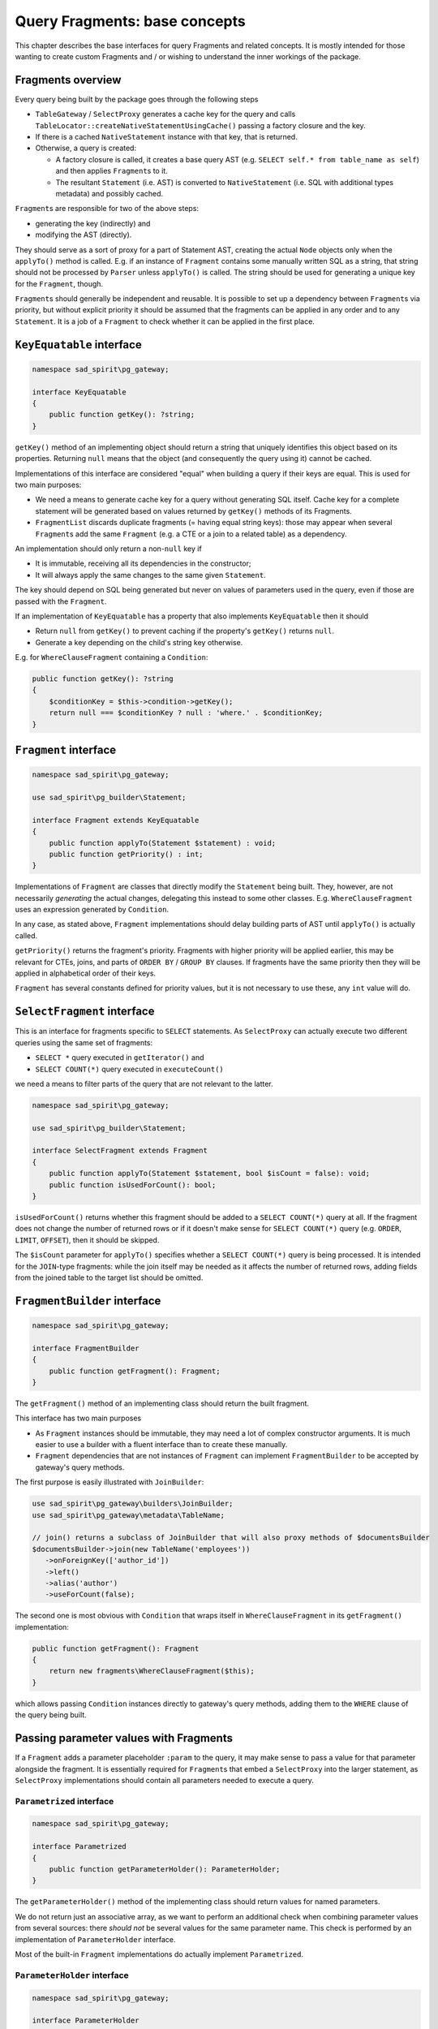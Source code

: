 ==============================
Query Fragments: base concepts
==============================

This chapter describes the base interfaces for query Fragments and related concepts. It is mostly intended for those
wanting to create custom Fragments and / or wishing to understand the inner workings of the package.

Fragments overview
==================

Every query being built by the package goes through the following steps

* ``TableGateway`` / ``SelectProxy`` generates a cache key for the query and calls
  ``TableLocator::createNativeStatementUsingCache()`` passing a factory closure and the key.
* If there is a cached ``NativeStatement`` instance with that key, that is returned.
* Otherwise, a query is created:

  * A factory closure is called, it creates a base query AST (e.g. ``SELECT self.* from table_name as self``)
    and then applies ``Fragment``\ s to it.
  * The resultant ``Statement`` (i.e. AST) is converted to ``NativeStatement`` (i.e. SQL with additional types
    metadata) and possibly cached.

``Fragment``\ s are responsible for two of the above steps:

- generating the key (indirectly) and
- modifying the AST (directly).

They should serve as a sort of proxy for a part of Statement AST,
creating the actual ``Node`` objects only when the ``applyTo()`` method is called.
E.g. if an instance of ``Fragment`` contains some manually written SQL as a string, that string should not
be processed by ``Parser`` unless ``applyTo()`` is called. The string should be used for generating a unique key
for the ``Fragment``, though.

``Fragment``\ s should generally be independent and reusable.
It is possible to set up a dependency between ``Fragment``\ s
via priority, but without explicit priority it should be assumed that the fragments can be applied in any order and
to any ``Statement``. It is a job of a ``Fragment`` to check whether it can be applied in the first place.

``KeyEquatable`` interface
==========================

.. code-block:: php

    namespace sad_spirit\pg_gateway;

    interface KeyEquatable
    {
        public function getKey(): ?string;
    }

``getKey()`` method of an implementing object should return a string that uniquely identifies this object
based on its properties. Returning ``null`` means that the object (and consequently the query using it)
cannot be cached.

Implementations of this interface are considered "equal" when building a query if their keys are equal. This is used
for two main purposes:

- We need a means to generate cache key for a query without generating SQL itself. Cache key for a complete statement
  will be generated based on values returned by ``getKey()`` methods of its Fragments.
- ``FragmentList`` discards duplicate fragments (= having equal string keys): those may appear when
  several ``Fragment``\ s add the same ``Fragment`` (e.g. a CTE or a join to a related table) as a dependency.

An implementation should only return a non-``null`` key if

- It is immutable, receiving all its dependencies in the constructor;
- It will always apply the same changes to the same given ``Statement``.

The key should depend on SQL being generated but never on values of parameters used in the query,
even if those are passed with the ``Fragment``.

If an implementation of ``KeyEquatable`` has a property that also implements ``KeyEquatable``
then it should

- Return ``null`` from ``getKey()`` to prevent caching if the property's ``getKey()`` returns ``null``.
- Generate a key depending on the child's string key otherwise.

E.g. for ``WhereClauseFragment`` containing a ``Condition``:

.. code-block:: php

    public function getKey(): ?string
    {
        $conditionKey = $this->condition->getKey();
        return null === $conditionKey ? null : 'where.' . $conditionKey;
    }

``Fragment`` interface
======================

.. code-block:: php

    namespace sad_spirit\pg_gateway;

    use sad_spirit\pg_builder\Statement;

    interface Fragment extends KeyEquatable
    {
        public function applyTo(Statement $statement) : void;
        public function getPriority() : int;
    }

Implementations of ``Fragment`` are classes that directly modify the ``Statement`` being built. They, however,
are not necessarily *generating* the actual changes, delegating this instead to some other classes.
E.g. ``WhereClauseFragment`` uses an expression generated by ``Condition``.

In any case, as stated above, ``Fragment`` implementations should delay building parts of AST
until ``applyTo()`` is actually called.

``getPriority()`` returns the fragment's priority. Fragments with higher priority will be applied earlier,
this may be relevant for CTEs, joins, and parts of ``ORDER BY`` / ``GROUP BY`` clauses. If fragments have the
same priority then they will be applied in alphabetical order of their keys.

``Fragment`` has several constants defined for priority values, but it is not necessary to use these, any ``int`` value
will do.

``SelectFragment`` interface
============================

This is an interface for fragments specific to ``SELECT`` statements. As ``SelectProxy`` can actually execute two different
queries using the same set of fragments:

* ``SELECT *`` query executed in ``getIterator()`` and
* ``SELECT COUNT(*)`` query executed in ``executeCount()``

we need a means to filter parts of the query that are not relevant to the latter. 

.. code-block:: php

    namespace sad_spirit\pg_gateway;

    use sad_spirit\pg_builder\Statement;

    interface SelectFragment extends Fragment
    {
        public function applyTo(Statement $statement, bool $isCount = false): void;
        public function isUsedForCount(): bool;
    }

``isUsedForCount()`` returns whether this fragment should be added to a ``SELECT COUNT(*)`` query at all.
If the fragment does not change the number of returned rows or if it doesn't make sense for ``SELECT COUNT(*)``
query (e.g. ``ORDER``, ``LIMIT``, ``OFFSET``), then it should be skipped.

The ``$isCount`` parameter for ``applyTo()`` specifies whether a
``SELECT COUNT(*)`` query is being processed. It is intended for the ``JOIN``-type fragments: while the join itself
may be needed as it affects the number of returned rows, adding fields from the joined table to the target
list should be omitted.

``FragmentBuilder`` interface
=============================

.. code-block:: php

    namespace sad_spirit\pg_gateway;

    interface FragmentBuilder
    {
        public function getFragment(): Fragment;
    }

The ``getFragment()`` method of an implementing class should return the built fragment.

This interface has two main purposes

* As ``Fragment`` instances should be immutable, they may need a lot of complex constructor arguments. It is much easier
  to use a builder with a fluent interface than to create these manually.
* ``Fragment`` dependencies that are not instances of ``Fragment`` can implement ``FragmentBuilder`` to be accepted
  by gateway's query methods.

The first purpose is easily illustrated with ``JoinBuilder``:

.. code-block:: php

    use sad_spirit\pg_gateway\builders\JoinBuilder;
    use sad_spirit\pg_gateway\metadata\TableName;

    // join() returns a subclass of JoinBuilder that will also proxy methods of $documentsBuilder
    $documentsBuilder->join(new TableName('employees'))
       ->onForeignKey(['author_id'])
       ->left()
       ->alias('author')
       ->useForCount(false);

The second one is most obvious with ``Condition`` that wraps itself in ``WhereClauseFragment`` in its
``getFragment()`` implementation:

.. code-block:: php

    public function getFragment(): Fragment
    {
        return new fragments\WhereClauseFragment($this);
    }

which allows passing ``Condition`` instances directly to gateway's query methods, adding them to the ``WHERE`` clause
of the query being built.


Passing parameter values with Fragments
=======================================

If a ``Fragment`` adds a parameter placeholder ``:param`` to the query, it may make sense to pass a value for that
parameter alongside the fragment. It is essentially required for ``Fragment``\ s that embed a ``SelectProxy`` into the
larger statement, as ``SelectProxy`` implementations should contain all parameters needed to execute a query.

``Parametrized`` interface
--------------------------

.. code-block:: php

    namespace sad_spirit\pg_gateway;

    interface Parametrized
    {
        public function getParameterHolder(): ParameterHolder;
    }

The ``getParameterHolder()`` method of the implementing class should return values for named parameters.

We do not return just an associative array, as we want to perform an additional check when combining parameter values
from several sources: there *should not* be several values for the same parameter name.
This check is performed by an implementation of ``ParameterHolder`` interface.

Most of the built-in ``Fragment`` implementations do actually implement ``Parametrized``. 

``ParameterHolder`` interface
-----------------------------

.. code-block:: php

    namespace sad_spirit\pg_gateway;

    interface ParameterHolder
    {
        public function getOwner() : KeyEquatable;
        public function getParameters() : array<string, mixed>;
    }

``getParameters()``
    Returns an associative array of parameter values.
``getOwner()``
    Returns the ``Fragment``/``Condition`` (or other implementation of ``KeyEquatable``)
    that is the source of the parameters.

    This is only used for generating an exception message if different values for the same parameter were found when
    combining several ``ParameterHolder`` fragments


``ParameterHolder`` has three implementations:

``holders\EmptyParameterHolder``
    This is a Null Object implementation, its ``getParameters()`` method always returns ``[]``.
``holders\SimpleParameterHolder``
    A wrapper for an associative array, returned when parameter values come from a single source.
``holders\RecursiveParameterHolder``
    Aggregates several child ``ParameterHolder``\ s, returned by ``Fragment``\ s that have several
    ``Parametrized`` children. This is the class that actually performs the check for duplicate values described above.

``holders\ParameterHolderFactory`` class
----------------------------------------

.. code-block:: php

    namespace sad_spirit\pg_gateway\holders;

    use sad_spirit\pg_gateway\{
        KeyEquatable,
        ParameterHolder
    };

    class ParameterHolderFactory
    {
        public static function create(?KeyEquatable ...$maybeParametrized) : ParameterHolder;
    }

This helper class is used when an object has several properties that may or may not be Parametrized (or may be even
``null``). Given a list of such properties, ``create()`` method returns a proper implementation of ``ParameterHolder``.

Consider ``fragments\JoinFragment::getParameterHolder()``:

.. code-block:: php

    public function getParameterHolder(): ParameterHolder
    {
        return ParameterHolderFactory::create($this->joined, $this->condition);
    }

``$joined`` may be an instance of ``SqlStringSelectBuilder`` which does not implement ``Parametrized`` and
``$condition`` may be missing altogether. This method may legitimately return any implementation of ``ParameterHolder``.

Using table aliases
===================

As a rule of thumb, all tables that appear in the queries should be aliased. This allows using generated queries in
join-type ``Fragment``\ s without possible ambiguities and allows using the same fragment with different gateways.

There are two specially handled aliases

* ``self`` (``TableGateway::ALIAS_SELF``) - alias for the table handled by the current gateway. All the fragments passed
  to its query methods should use this alias for access to the table columns.
* ``joined`` (``TableGateway::ALIAS_JOINED``) - this is a special alias used in the join conditions, it references the
  table being joined (while ``self`` alias references the base table as usual).

As seen throughout the docs, above aliases should be used even in custom SQL fragments:

.. code-block:: php

    $builder->sqlCondition(
        "current_date between coalesce(self.valid_from, 'yesterday') and coalesce(self.valid_to, 'tomorrow')"
    );

Join-type fragments usually allow specifying an explicit alias for the table being joined. If not given,
an automatically generated one will be used.

``walkers\ReplaceTableAliasWalker`` class
-----------------------------------------

This class is used internally by ``JoinFragment`` and similar classes to replace the above two aliases
by some custom ones:

.. code-block:: php

    $select->dispatch(new ReplaceTableAliasWalker(TableGateway::ALIAS_SELF, $alias));

    $condition->dispatch(new ReplaceTableAliasWalker(TableGateway::ALIAS_JOINED, $alias));

As it is working with query AST, it will replace aliases even in fragments that were originally added as SQL strings.
